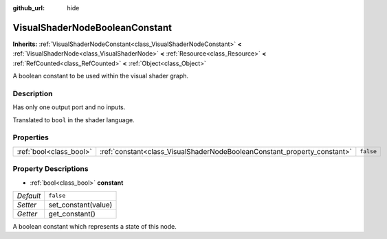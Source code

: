 :github_url: hide

.. Generated automatically by doc/tools/make_rst.py in Godot's source tree.
.. DO NOT EDIT THIS FILE, but the VisualShaderNodeBooleanConstant.xml source instead.
.. The source is found in doc/classes or modules/<name>/doc_classes.

.. _class_VisualShaderNodeBooleanConstant:

VisualShaderNodeBooleanConstant
===============================

**Inherits:** :ref:`VisualShaderNodeConstant<class_VisualShaderNodeConstant>` **<** :ref:`VisualShaderNode<class_VisualShaderNode>` **<** :ref:`Resource<class_Resource>` **<** :ref:`RefCounted<class_RefCounted>` **<** :ref:`Object<class_Object>`

A boolean constant to be used within the visual shader graph.

Description
-----------

Has only one output port and no inputs.

Translated to ``bool`` in the shader language.

Properties
----------

+-------------------------+--------------------------------------------------------------------------+-----------+
| :ref:`bool<class_bool>` | :ref:`constant<class_VisualShaderNodeBooleanConstant_property_constant>` | ``false`` |
+-------------------------+--------------------------------------------------------------------------+-----------+

Property Descriptions
---------------------

.. _class_VisualShaderNodeBooleanConstant_property_constant:

- :ref:`bool<class_bool>` **constant**

+-----------+---------------------+
| *Default* | ``false``           |
+-----------+---------------------+
| *Setter*  | set_constant(value) |
+-----------+---------------------+
| *Getter*  | get_constant()      |
+-----------+---------------------+

A boolean constant which represents a state of this node.

.. |virtual| replace:: :abbr:`virtual (This method should typically be overridden by the user to have any effect.)`
.. |const| replace:: :abbr:`const (This method has no side effects. It doesn't modify any of the instance's member variables.)`
.. |vararg| replace:: :abbr:`vararg (This method accepts any number of arguments after the ones described here.)`
.. |constructor| replace:: :abbr:`constructor (This method is used to construct a type.)`
.. |static| replace:: :abbr:`static (This method doesn't need an instance to be called, so it can be called directly using the class name.)`
.. |operator| replace:: :abbr:`operator (This method describes a valid operator to use with this type as left-hand operand.)`
